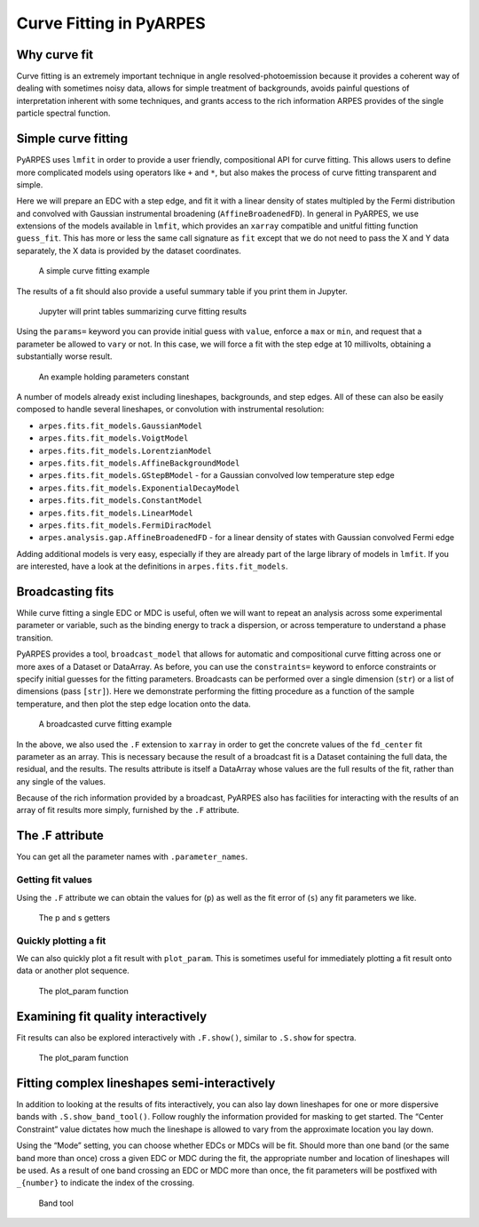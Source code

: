 Curve Fitting in PyARPES
========================

Why curve fit
-------------

Curve fitting is an extremely important technique in angle
resolved-photoemission because it provides a coherent way of dealing
with sometimes noisy data, allows for simple treatment of backgrounds,
avoids painful questions of interpretation inherent with some
techniques, and grants access to the rich information ARPES provides of
the single particle spectral function.

Simple curve fitting
--------------------

PyARPES uses ``lmfit`` in order to provide a user friendly,
compositional API for curve fitting. This allows users to define more
complicated models using operators like ``+`` and ``*``, but also makes
the process of curve fitting transparent and simple.

Here we will prepare an EDC with a step edge, and fit it with a linear
density of states multipled by the Fermi distribution and convolved with
Gaussian instrumental broadening (``AffineBroadenedFD``). In general in
PyARPES, we use extensions of the models available in ``lmfit``, which
provides an ``xarray`` compatible and unitful fitting function
``guess_fit``. This has more or less the same call signature as ``fit``
except that we do not need to pass the X and Y data separately, the X
data is provided by the dataset coordinates.

.. figure:: _static/curve-fit.png
   :alt: A simple curve fitting example

   A simple curve fitting example

The results of a fit should also provide a useful summary table if you
print them in Jupyter.

.. figure:: _static/curve-fit-table.png
   :alt: Jupyter will print tables summarizing curve fitting results

   Jupyter will print tables summarizing curve fitting results

Using the ``params=`` keyword you can provide initial guess with
``value``, enforce a ``max`` or ``min``, and request that a parameter be
allowed to ``vary`` or not. In this case, we will force a fit with the
step edge at 10 millivolts, obtaining a substantially worse result.

.. figure:: _static/curve-fit-parameters.png
   :alt: An example holding parameters constant

   An example holding parameters constant

A number of models already exist including lineshapes, backgrounds, and
step edges. All of these can also be easily composed to handle several
lineshapes, or convolution with instrumental resolution:

-  ``arpes.fits.fit_models.GaussianModel``
-  ``arpes.fits.fit_models.VoigtModel``
-  ``arpes.fits.fit_models.LorentzianModel``
-  ``arpes.fits.fit_models.AffineBackgroundModel``
-  ``arpes.fits.fit_models.GStepBModel`` - for a Gaussian convolved low
   temperature step edge
-  ``arpes.fits.fit_models.ExponentialDecayModel``
-  ``arpes.fits.fit_models.ConstantModel``
-  ``arpes.fits.fit_models.LinearModel``
-  ``arpes.fits.fit_models.FermiDiracModel``
-  ``arpes.analysis.gap.AffineBroadenedFD`` - for a linear density of
   states with Gaussian convolved Fermi edge

Adding additional models is very easy, especially if they are already
part of the large library of models in ``lmfit``. If you are interested,
have a look at the definitions in ``arpes.fits.fit_models``.

Broadcasting fits
-----------------

While curve fitting a single EDC or MDC is useful, often we will want to
repeat an analysis across some experimental parameter or variable, such
as the binding energy to track a dispersion, or across temperature to
understand a phase transition.

PyARPES provides a tool, ``broadcast_model`` that allows for automatic
and compositional curve fitting across one or more axes of a Dataset or
DataArray. As before, you can use the ``constraints=`` keyword to
enforce constraints or specify initial guesses for the fitting
parameters. Broadcasts can be performed over a single dimension
(``str``) or a list of dimensions (pass ``[str]``). Here we demonstrate
performing the fitting procedure as a function of the sample
temperature, and then plot the step edge location onto the data.

.. figure:: _static/broadcast.png
   :alt: A broadcasted curve fitting example

   A broadcasted curve fitting example

In the above, we also used the ``.F`` extension to ``xarray`` in order
to get the concrete values of the ``fd_center`` fit parameter as an
array. This is necessary because the result of a broadcast fit is a
Dataset containing the full data, the residual, and the results. The
results attribute is itself a DataArray whose values are the full
results of the fit, rather than any single of the values.

Because of the rich information provided by a broadcast, PyARPES also
has facilities for interacting with the results of an array of fit
results more simply, furnished by the ``.F`` attribute.

The .F attribute
----------------

You can get all the parameter names with ``.parameter_names``.

Getting fit values
~~~~~~~~~~~~~~~~~~

Using the ``.F`` attribute we can obtain the values for (``p``) as well
as the fit error of (``s``) any fit parameters we like.

.. figure:: _static/p-and-s.png
   :alt: The p and s getters

   The p and s getters

Quickly plotting a fit
~~~~~~~~~~~~~~~~~~~~~~

We can also quickly plot a fit result with ``plot_param``. This is
sometimes useful for immediately plotting a fit result onto data or
another plot sequence.

.. figure:: _static/plot-param.png
   :alt: The plot_param function

   The plot_param function

.. examining-fit-quality-interactively::

Examining fit quality interactively
-----------------------------------

Fit results can also be explored interactively with ``.F.show()``,
similar to ``.S.show`` for spectra.

.. figure:: _static/fit-result-diagnostic.png
   :alt: The plot_param function

   The plot_param function

Fitting complex lineshapes semi-interactively
---------------------------------------------

In addition to looking at the results of fits interactively, you can
also lay down lineshapes for one or more dispersive bands with
``.S.show_band_tool()``. Follow roughly the information provided for
masking to get started. The “Center Constraint” value dictates how much
the lineshape is allowed to vary from the approximate location you lay
down.

Using the “Mode” setting, you can choose whether EDCs or MDCs will be
fit. Should more than one band (or the same band more than once) cross a
given EDC or MDC during the fit, the appropriate number and location of
lineshapes will be used. As a result of one band crossing an EDC or MDC
more than once, the fit parameters will be postfixed with ``_{number}``
to indicate the index of the crossing.

.. figure:: _static/band-tool.png
   :alt: Band tool

   Band tool
